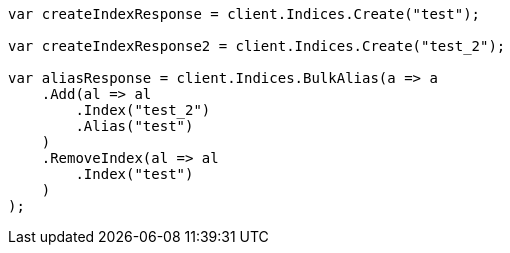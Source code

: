 // indices/aliases.asciidoc:266

////
IMPORTANT NOTE
==============
This file is generated from method Line266 in https://github.com/elastic/elasticsearch-net/tree/master/src/Examples/Examples/Indices/AliasesPage.cs#L169-L200.
If you wish to submit a PR to change this example, please change the source method above
and run dotnet run -- asciidoc in the ExamplesGenerator project directory.
////

[source, csharp]
----
var createIndexResponse = client.Indices.Create("test");

var createIndexResponse2 = client.Indices.Create("test_2");

var aliasResponse = client.Indices.BulkAlias(a => a
    .Add(al => al
        .Index("test_2")
        .Alias("test")
    )
    .RemoveIndex(al => al
        .Index("test")
    )
);
----

